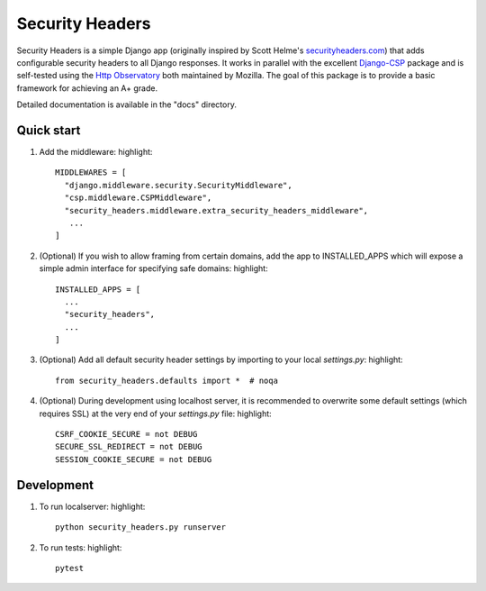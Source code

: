 ================
Security Headers
================

Security Headers is a simple Django app (originally inspired by Scott Helme's `securityheaders.com <https://securityheaders.com>`_) that adds configurable security headers to all Django responses.  It works in parallel with the excellent `Django-CSP <https://github.com/mozilla/django-csp>`_ package and is self-tested using the `Http Observatory <https://github.com/mozilla/http-observatory>`_ both maintained by Mozilla.  The goal of this package is to provide a basic framework for achieving an A+ grade.

Detailed documentation is available in the "docs" directory.

Quick start
-----------

1. Add the middleware: highlight:: 

    MIDDLEWARES = [
      "django.middleware.security.SecurityMiddleware",
      "csp.middleware.CSPMiddleware",
      "security_headers.middleware.extra_security_headers_middleware",
       ...
    ]


2. (Optional) If you wish to allow framing from certain domains, add the app to INSTALLED_APPS which will expose a simple admin interface for specifying safe domains:  highlight:: 

    INSTALLED_APPS = [
      ...
      "security_headers",
      ...
    ]


3. (Optional) Add all default security header settings by importing to your local `settings.py`:  highlight:: 

    from security_headers.defaults import *  # noqa


4. (Optional) During development using localhost server, it is recommended to overwrite some default settings (which requires SSL) at the very end of your `settings.py` file: highlight:: 

    CSRF_COOKIE_SECURE = not DEBUG
    SECURE_SSL_REDIRECT = not DEBUG
    SESSION_COOKIE_SECURE = not DEBUG


Development
-----------

1. To run localserver:  highlight:: 

    python security_headers.py runserver


2. To run tests:  highlight:: 

    pytest


